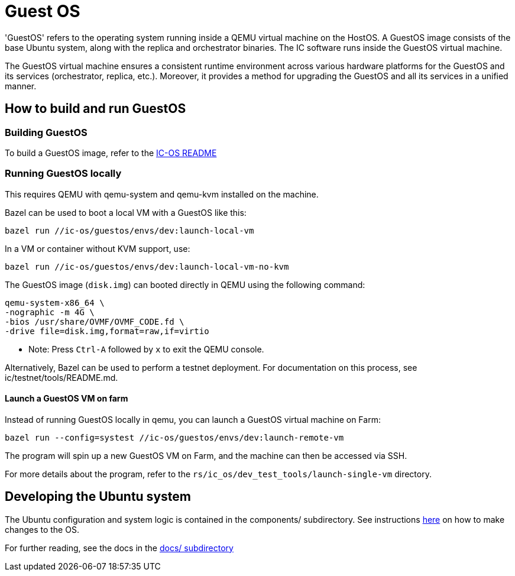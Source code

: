 = Guest OS

'GuestOS' refers to the operating system running inside a QEMU virtual machine on the HostOS. A GuestOS image consists of the base Ubuntu system, along with the replica and orchestrator binaries. The IC software runs inside the GuestOS virtual machine.

The GuestOS virtual machine ensures a consistent runtime environment across various hardware platforms for the GuestOS and its services (orchestrator, replica, etc.). Moreover, it provides a method for upgrading the GuestOS and all its services in a unified manner.

== How to build and run GuestOS
=== Building GuestOS

To build a GuestOS image, refer to the link:../README.adoc[IC-OS README]

=== Running GuestOS locally

This requires QEMU with qemu-system and qemu-kvm installed on the machine.

Bazel can be used to boot a local VM with a GuestOS like this:

    bazel run //ic-os/guestos/envs/dev:launch-local-vm

In a VM or container without KVM support, use:

    bazel run //ic-os/guestos/envs/dev:launch-local-vm-no-kvm

The GuestOS image (`disk.img`) can booted directly in QEMU using the following command:

    qemu-system-x86_64 \
    -nographic -m 4G \
    -bios /usr/share/OVMF/OVMF_CODE.fd \
    -drive file=disk.img,format=raw,if=virtio

* Note: Press `Ctrl-A` followed by `x` to exit the QEMU console.

Alternatively, Bazel can be used to perform a testnet deployment. For documentation on this process, see ic/testnet/tools/README.md.

==== Launch a GuestOS VM on farm

Instead of running GuestOS locally in qemu, you can launch a GuestOS virtual machine on Farm:

    bazel run --config=systest //ic-os/guestos/envs/dev:launch-remote-vm

The program will spin up a new GuestOS VM on Farm, and the machine can then be accessed via SSH.

For more details about the program, refer to the `rs/ic_os/dev_test_tools/launch-single-vm` directory.

== Developing the Ubuntu system

The Ubuntu configuration and system logic is contained in the components/ subdirectory.
See instructions link:components/README.adoc#[here] on how to make changes to the OS.

For further reading, see the docs in the
link:docs/README.adoc#[docs/ subdirectory]
